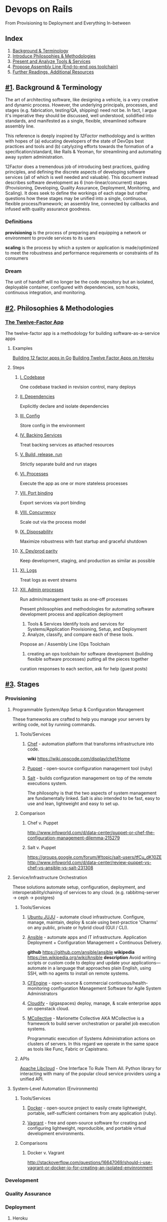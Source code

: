 * Devops on Rails
From Provisioning to Deployment and Everything In-between

** Index
1. [[#1][Background & Terminology]]
2. [[#2][Introduce Philosophies & Methodologies]]
3. [[#3][Present and Analyze Tools & Services]]
4. [[#4][Propose Assembly Line (End-to-end ops toolchain)]]
5. [[#5][Further Readings, Additional Resources]]
** [[#1]]. Background & Terminology

The art of architecting software, like designing a vehicle, is a very
creative and dynamic process. However, the underlying principals,
processes, and stages (e.g. fabrication, testing/QA, shipping) need
not be. In fact, I argue it's imperative they should be discussed,
well understood, solidified into standards, and manifested as a
single, flexible, streamlined software assembly line.

This reference is deeply inspired by [[12factor.net][12Factor]] methodology and is
written with hopes of (a) educating developers of the state of DevOps
best practices and tools and (b) catylyzing efforts towards the
formation of a specification/standard, like Rails & Yeoman, for
streamlining and automating away system administration.

12Factor does a tremendous job of introducing best practices, guiding
principles, and defining the discrete aspects of developing software
services (all of which is well needed and valuable). This document
instead describes software development as 6 (non-linear/concurrent)
stages (Provisioning, Developing, Quality Assurance, Deployment,
Monitoring, and Scaling). It does seek to define the workings of each
stage but rather questions how these stages may be unified into a
single, continuous, flexible process/framework; an assembly line,
connected by callbacks and infused with quality assurance goodness.

*** Definitions
*provisioning* is the process of preparing and equipping a network or
environment to provide services to its users

*scaling* is the process by which a system or application is
made/optimized to meet the robustness and performance
requirements or constraints of its consumers

*** Dream
The unit of handoff will no longer be the code repository but an
isolated, deployable container, configured with dependencies, scm
hooks, continuous integration, and monitoring.

** [[#2]]. Philosophies & Methodologies
*** [[http://12factor.net/][The Twelve-Factor App]]
The twelve-factor app is a methodology for building software-as-a-service apps
**** Examples
[[http://blog.gopheracademy.com/day-03-building-a-twelve-factor-app-in-go][Building 12 factor apps in Go]]
[[https://blog.heroku.com/archives/2013/8/15/twelve-factor-apps][Building Twelve Factor Apps on Heroku]]

**** Steps
***** [[http://12factor.net/codebase][I. Codebase]]
One codebase tracked in revision control, many deploys
***** [[http://12factor.net/dependencies][II. Dependencies]]
Explicitly declare and isolate dependencies
***** [[http://12factor.net/dependencies][III. Config]]
Store config in the environment
***** [[http://12factor.net/backing-services][IV. Backing Services]]
Treat backing services as attached resources
***** [[http://12factor.net/build-release-run][V. Build, release, run]]
Strictly separate build and run stages
***** [[http://12factor.net/processes][VI. Processes]]
Execute the app as one or more stateless processes
***** [[http://12factor.net/port-binding][VII. Port binding]]
Export services via port binding
***** [[http://12factor.net/concurrency][VIII. Concurrency]]
Scale out via the process model
***** [[http://12factor.net/disposability][IX. Disposability]]
Maximize robustness with fast startup and graceful shutdown
***** [[http://12factor.net/dev-prod-parity][X. Dev/prod parity]]
Keep development, staging, and production as similar as possible
***** [[http://12factor.net/logs][XI. Logs]]
Treat logs as event streams
***** [[http://12factor.net/admin-processes][XII. Admin processes]]
Run admin/management tasks as one-off processes



Present philosophies and methodologies for automating software development process and application deployment
2. Tools & Services Identify tools and services for Systems/Application Provisioning, Setup, and Deployment
3. Analyze, classify, and compare each of these tools.


Propose an  / Assembly Line (Ops Toolchain

4. creating an ops toolchain for software development (building flexible software processes) putting all the pieces together

curation responses to each section, ask for help (guest posts)

** [[#3]]. Stages
*** Provisioning
**** Programmable System/App Setup & Configuration Management
These frameworks are crafted to help you manage your servers by
writing code, not by running commands.
***** Tools/Services
****** [[http://www.getchef.com/chef/][Chef]] - automation platform that transforms infrastructure into code.
*wiki* https://wiki.opscode.com/display/chef/Home
****** [[http://puppetlabs.com/puppet/puppet-open-source][Puppet]] - open-source configuration management tool (ruby)
****** [[http://www.saltstack.com/community/][Salt]] - builds configuration management on top of the remote executions system. 
The philosophy is that the two aspects of system management are
fundamentally linked. Salt is also intended to be fast, easy to use
and lean, lightweight and easy to set up.
***** Comparison
****** Chef v. Puppet
http://www.infoworld.com/d/data-center/puppet-or-chef-the-configuration-management-dilemma-215279
****** Salt v. Puppet
https://groups.google.com/forum/#!topic/salt-users/tfCu_dK10ZE
http://www.infoworld.com/d/data-center/review-puppet-vs-chef-vs-ansible-vs-salt-231308
**** Service/Infrastructure Orchestration
These solutions automate setup, configuration, deployment, and
interoperability/chaining of services to any
cloud. (e.g. rabbitmq-server -> ceph -> postgres)
***** Tools/Services
****** [[https://juju.ubuntu.com/][Ubuntu JUJU]] - automate cloud infrastructure. Configure, manage, maintain, deploy & scale using best-practice 'Charms' on any public, private or hybrid cloud (GUI / CLI).
****** [[http://www.ansible.com/home][Ansible]] - automate apps and IT infrastructure. Application Deployment + Configuration Management + Continuous Delivery.
*github* https://github.com/ansible/ansible
*wikipedia* https://en.wikipedia.org/wiki/Ansible
*description* Avoid writing scripts or custom code to deploy and update
your applications— automate in a language that approaches plain
English, using SSH, with no agents to install on remote systems.

****** [[http://cfengine.com/][CFEngine]] - open-source & commercial continuous/health-monitoring configuration Management Software for Agile System Administrators
****** [[http://www.gigaspaces.com/cloudify-devops-cloud-application-management/meet-cloudify][Cloudify]] - (gigaspaces) deploy, manage, & scale enterprise apps on openstack cloud.
****** [[http://puppetlabs.com/mcollective][MCollective]] - Marionette Collective AKA MCollective is a framework to build server orchestration or parallel job execution systems.
Programmatic execution of Systems Administration actions on clusters
of servers. In this regard we operate in the same space as tools like
Func, Fabric or Capistrano.

***** APIs
[[http://libcloud.apache.org/][Apache Libcloud]] - One Interface To Rule Them All. Python library for
interacting with many of the popular cloud service providers using a
unified API.
**** System-Level Automation (Environments)
***** Tools/Services
****** [[http://docker.io][Docker]] - open-source project to easily create lightweight, portable, self-sufficient containers from any application (ruby).
****** [[http://www.vagrantup.com/][Vagrant]] - free and open-source software for creating and configuring lightweight, reproducible, and portable virtual development environments.
***** Comparisons
****** Docker v. Vagrant
http://stackoverflow.com/questions/16647069/should-i-use-vagrant-or-docker-io-for-creating-an-isolated-envinronment

*** Development
*** Quality Assurance
*** Deployment
**** Heroku
**** Rackspace
**** Amazon Web Services (AWS)

*** Monitoring
New Relics
*** Scaling
** [[#4]]. Assembly Lines
Here are a few attempt in the right direction towards afformentioned
automation / assembly line:
*** [[http://deis.io/][Deis]] - open source PaaS that makes it easy to deploy and scale LXC
containers and Chef nodes used to host applications, databases,
middleware and other services. Deis leverages Chef, Docker and Heroku
Buildpacks to provide a private PaaS that is lightweight and flexible
*** [[orchardup.com][Orchardup]] - Use Docker to run anything you can think of in 2 seconds
flat, without having to set up or manage servers.

** [[#5]]. Similar Guides & Resources
*** [[https://github.com/iDVB/devopsguide][DevOps Guide to the Galaxy]]
